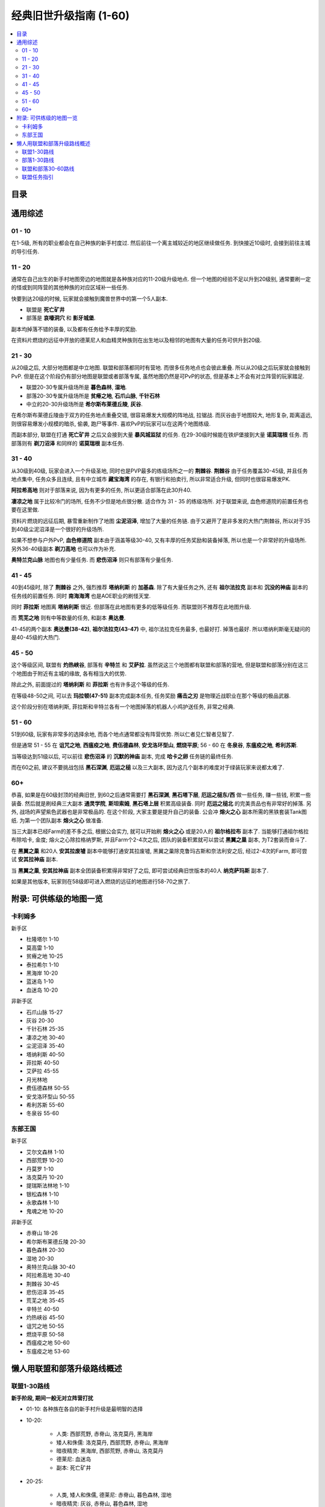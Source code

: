 经典旧世升级指南 (1-60)
==============================================================================


.. contents::
    :local:


目录
------------------------------------------------------------------------------

.. autotoctree::
    :maxdepth: 1


通用综述
------------------------------------------------------------------------------


01 - 10
~~~~~~~~~~~~~~~~~~~~~~~~~~~~~~~~~~~~~~~~~~~~~~~~~~~~~~~~~~~~~~~~~~~~~~~~~~~~~~

在1-5级, 所有的职业都会在自己种族的新手村度过. 然后前往一个离主城较近的地区继续做任务. 到快接近10级时, 会接到前往主城的导引任务. 


11 - 20
~~~~~~~~~~~~~~~~~~~~~~~~~~~~~~~~~~~~~~~~~~~~~~~~~~~~~~~~~~~~~~~~~~~~~~~~~~~~~~
通常在自己出生的新手村地图旁边的地图就是各种族对应的11-20级升级地点. 但一个地图的经验不足以升到20级别, 通常要刷一定的怪或到同阵营的其他种族的对应区域补一些任务. 

快要到达20级的时候, 玩家就会接触到魔兽世界中的第一个5人副本. 

- 联盟是 **死亡矿井**
- 部落是 **哀嚎洞穴** 和 **影牙城堡**. 

副本均掉落不错的装备, 以及都有任务给予丰厚的奖励. 

在资料片燃烧的远征中开放的德莱尼人和血精灵种族则在出生地以及相邻的地图有大量的任务可供升到20级. 


21 - 30
~~~~~~~~~~~~~~~~~~~~~~~~~~~~~~~~~~~~~~~~~~~~~~~~~~~~~~~~~~~~~~~~~~~~~~~~~~~~~~
从20级之后, 大部分地图都是中立地图. 联盟和部落都同时有营地. 而很多任务地点也会彼此重叠. 所以从20级之后玩家就会接触到PvP. 但是在这个阶段仍有部分地图是联盟或者部落专属, 虽然地图仍然是可PvP的状态, 但是基本上不会有对立阵营的玩家踏足. 

- 联盟20-30专属升级场所是 **暮色森林**, **湿地**. 
- 部落20-30专属升级场所是 **贫瘠之地**, **石爪山脉**, **千针石林**
- 中立的20-30升级场所是 **希尔斯布莱德丘陵**, **灰谷**. 

在希尔斯布莱德丘陵由于双方的任务地点重叠交错, 很容易爆发大规模的阵地战, 拉锯战. 而灰谷由于地图较大, 地形复杂, 距离遥远, 则很容易爆发小规模的暗杀, 偷袭, 跑尸等事件. 喜欢PvP的玩家可以在这两个地图练级. 

而副本部分, 联盟在打通 **死亡矿井** 之后又会接到大量 **暴风城监狱** 的任务. 在29-30级时候能在铁炉堡接到大量 **诺莫瑞根** 任务. 而部落则有 **剃刀沼泽** 和同样的 **诺莫瑞根** 副本任务. 


31 - 40
~~~~~~~~~~~~~~~~~~~~~~~~~~~~~~~~~~~~~~~~~~~~~~~~~~~~~~~~~~~~~~~~~~~~~~~~~~~~~~
从30级到40级, 玩家会进入一个升级圣地, 同时也是PVP最多的练级场所之一的 **荆棘谷**. **荆棘谷** 由于任务覆盖30-45级, 并且任务地点集中, 任务众多且连续, 且有中立城市 **藏宝海湾** 的存在, 有银行和拍卖行, 所以非常适合升级, 但同时也很容易爆发PK. 

**阿拉希高地** 则对于部落来说, 因为有更多的任务, 所以更适合部落在此30升40. 

**凄凉之地** 属于比较冷门的场所, 任务不少但是地点很分散. 适合作为 31 - 35 的练级场所. 对于联盟来说, 血色修道院的前置任务也要在这里做. 

资料片燃烧的远征后期, 暴雪重新制作了地图 **尘泥沼泽**, 增加了大量的任务链. 由于又避开了是非多发的大热门荆棘谷, 所以对于35到40级尘泥沼泽是一个很好的升级场所. 

如果不想参与户外PvP, **血色修道院** 副本由于涵盖等级30-40, 又有丰厚的任务奖励和装备掉落, 所以也是一个非常好的升级场所. 另外36-40级副本 **剃刀高地** 也可以作为补充. 

**奥特兰克山脉** 地图也有少量任务. 而 **悲伤沼泽** 则只有部落有少量任务. 


41 - 45
~~~~~~~~~~~~~~~~~~~~~~~~~~~~~~~~~~~~~~~~~~~~~~~~~~~~~~~~~~~~~~~~~~~~~~~~~~~~~~
40到45级时, 除了 **荆棘谷** 之外, 强烈推荐 **塔纳利斯** 的 **加基森**. 除了有大量任务之外, 还有 **祖尔法拉克** 副本和 **沉没的神庙** 副本的任务线的前置任务. 同时 **南海海湾** 也是AOE职业的刷怪天堂. 

同时 **菲拉斯** 地图离 **塔纳利斯** 很近. 但部落在此地图有更多的低等级任务. 而联盟则不推荐在此地图升级. 

而 **荒芜之地** 则有中等数量的任务, 和副本 **奥达曼**. 

41-45的两个副本 **奥达曼(38-42)**, **祖尔法拉克(43-47)** 中, 祖尔法拉克任务最多, 也最好打. 掉落也最好. 所以塔纳利斯毫无疑问的是40-45级的大热门. 


45 - 50
~~~~~~~~~~~~~~~~~~~~~~~~~~~~~~~~~~~~~~~~~~~~~~~~~~~~~~~~~~~~~~~~~~~~~~~~~~~~~~
这个等级区间, 联盟有 **灼热峡谷**, 部落有 **辛特兰** 和 **艾萨拉**. 虽然说这三个地图都有联盟和部落的营地, 但是联盟和部落分别在这三个地图由于附近有主城的缘故, 各有相当大的优势. 

除此之外, 前面提过的 **塔纳利斯** 和 **菲拉斯** 也有许多这个等级的任务. 

在等级48-50之间, 可以去 **玛拉顿(47-51)** 副本完成副本任务, 任务奖励 **痛击之刃** 是物理近战职业在那个等级的极品武器. 

这个阶段分别在塔纳利斯, 菲拉斯和辛特兰各有一个地图掉落的机器人小鸡护送任务, 非常之经典. 


51 - 60
~~~~~~~~~~~~~~~~~~~~~~~~~~~~~~~~~~~~~~~~~~~~~~~~~~~~~~~~~~~~~~~~~~~~~~~~~~~~~~
51到60级, 玩家有非常多的选择余地, 而各个地点通常都没有阵营优势. 所以仁者见仁智者见智了. 

但是通常 51 - 55 在 **诅咒之地**, **西瘟疫之地**, **费伍德森林**, **安戈洛环型山**, **燃烧平原**; 56 - 60 在 **冬泉谷**, **东瘟疫之地**, **希利苏斯**. 

当等级达到51级以后, 可以前往 **悲伤沼泽** 的 **沉默的神庙** 副本, 完成 **哈卡之卵** 任务链的最终任务. 

而在60之前, 建议不要挑战包括 **黑石深渊**, **厄运之槌** 以及三大副本, 因为这几个副本的难度对于绿装玩家来说都太难了. 


60+
~~~~~~~~~~~~~~~~~~~~~~~~~~~~~~~~~~~~~~~~~~~~~~~~~~~~~~~~~~~~~~~~~~~~~~~~~~~~~~
恭喜, 如果是在60级封顶的经典旧世, 到60之后通常需要打 **黑石深渊**, **黑石塔下层**, **厄运之槌东/西** 做一些任务, 赚一些钱, 积累一些装备. 然后就是刷经典三大副本 **通灵学院**, **斯坦索姆**, **黑石塔上层** 积累高级装备. 同时 **厄运之槌北** 的完美贡品也有非常好的掉落. 另外, 战场的声望紫色武器也是非常极品的. 在这个阶段, 大家主要是提升自己的装备. 公会冲 **熔火之心** 副本所需的黑铁套装Tank图纸. 为第一个团队副本 **熔火之心** 做准备. 

当三大副本已经Farm的差不多之后, 根据公会实力, 就可以开始刷 **熔火之心** 或是20人的 **祖尔格拉布** 副本了. 当能够打通祖尔格拉布除哈卡, 金度; 熔火之心除拉格纳罗斯, 并且Farm个2-4次之后, 团队的装备积累就可以尝试 **黑翼之巢** 副本, 为T2套装而奋斗了. 

在 **黑翼之巢** 和20人 **安其拉废墟** 副本中能够打通安其拉废墟, 黑翼之巢除克鲁玛古斯和奈法利安之后, 经过2-4次的Farm, 即可尝试 **安其拉神庙** 副本. 

当 **黑翼之巢**, **安其拉神庙** 副本全团装备积累得非常好了之后, 即可尝试经典旧世版本的40人 **纳克萨玛斯** 副本了. 

如果是其他版本, 玩家则在58级即可进入燃烧的远征的地图进行58-70之旅了. 


附录: 可供练级的地图一览
------------------------------------------------------------------------------


卡利姆多
~~~~~~~~~~~~~~~~~~~~~~~~~~~~~~~~~~~~~~~~~~~~~~~~~~~~~~~~~~~~~~~~~~~~~~~~~~~~~~
新手区

- 杜隆塔尔 1-10
- 莫高雷 1-10
- 贫瘠之地 10-25
- 泰拉希尔 1-10
- 黑海岸 10-20
- 蓝迷岛 1-10
- 血迷岛 10-20

非新手区

- 石爪山脉 15-27
- 灰谷 20-30
- 千针石林 25-35
- 凄凉之地 30-40
- 尘泥沼泽 35-40
- 塔纳利斯 40-50
- 菲拉斯 40-50
- 艾萨拉 45-55
- 月光林地
- 费伍德森林 50-55
- 安戈洛环型山 50-55
- 希利苏斯 55-60
- 冬泉谷 55-60


东部王国
~~~~~~~~~~~~~~~~~~~~~~~~~~~~~~~~~~~~~~~~~~~~~~~~~~~~~~~~~~~~~~~~~~~~~~~~~~~~~~
新手区

- 艾尔文森林 1-10
- 西部荒野 10-20
- 丹莫罗 1-10
- 洛克莫丹 10-20
- 提瑞斯法林地 1-10
- 银松森林 1-10
- 永歌森林 1-10
- 鬼魂之地 10-20

非新手区

- 赤脊山 18-26
- 希尔斯布莱德丘陵 20-30
- 暮色森林 20-30
- 湿地 20-30
- 奥特兰克山脉 30-40
- 阿拉希高地 30-40
- 荆棘谷 30-45
- 悲伤沼泽 35-45
- 荒芜之地 35-45
- 辛特兰 40-50
- 灼热峡谷 45-50
- 诅咒之地 50-55
- 燃烧平原 50-58
- 西瘟疫之地 50-60
- 东瘟疫之地 53-60


懒人用联盟和部落升级路线概述
------------------------------------------------------------------------------

联盟1-30路线
~~~~~~~~~~~~~~~~~~~~~~~~~~~~~~~~~~~~~~~~~~~~~~~~~~~~~~~~~~~~~~~~~~~~~~~~~~~~~~~
**新手阶段, 期间一般无对立阵营打扰**

- 01-10: 各种族在各自的新手村升级是最明智的选择

- 10-20:

	- 人类: 西部荒野, 赤脊山, 洛克莫丹, 黑海岸
	- 矮人和侏儒: 洛克莫丹, 西部荒野, 赤脊山, 黑海岸
	- 暗夜精灵: 黑海岸, 西部荒野, 赤脊山, 洛克莫丹
	- 德莱尼: 血迷岛
	- 副本: 死亡矿井

- 20-25:

	- 人类, 矮人和侏儒, 德莱尼: 赤脊山, 暮色森林, 湿地
	- 暗夜精灵: 灰谷, 赤脊山, 暮色森林, 湿地
	- 副本: 暴风城监狱

- 25-30:

	- 人类, 矮人, 侏儒, 德莱尼: 赤脊山, 暮色森林, 湿地, 希尔布莱德丘陵, 灰谷
	- 暗夜精灵: 灰谷, 石爪山脉, 暮色森林
	- 副本: 诺莫瑞根


部落1-30路线
~~~~~~~~~~~~~~~~~~~~~~~~~~~~~~~~~~~~~~~~~~~~~~~~~~~~~~~~~~~~~~~~~~~~~~~~~~~~~~~
**新手阶段, 期间一般无对立阵营打扰**

- 01-10: 各种族在各自的新手村升级是最明智的选择
- 10-20:

	- 兽人, 巨魔和牛头人: 贫瘠之地
	- 亡灵: 贫瘠之地, 银松森林
	- 血精灵: 鬼魂之地
	- 副本: 怒焰裂谷

- 20-25:

	- 兽人, 巨魔, 牛头人和血精灵: 贫瘠之地, 石爪山脉, 灰谷
	- 亡灵: 贫瘠之地, 银松森林
	- 副本: 哀嚎洞穴, 影牙城堡

- 25-30:

	- 兽人, 巨魔, 牛头人和血精灵: 希尔布莱德丘陵, 千针石林, 灰谷
	- 亡灵: 希尔布莱德丘陵, 千针石林, 灰谷
	- 副本: 剃刀沼泽


联盟和部落30-60路线
~~~~~~~~~~~~~~~~~~~~~~~~~~~~~~~~~~~~~~~~~~~~~~~~~~~~~~~~~~~~~~~~~~~~~~~~~~~~~~~
**PvP阶段, 联盟和部落在同一地图上做任务, PvP常有发生**

- 30-35:

	- 荆棘谷, 阿拉希高地
	- 副本: 血色修道院墓园, 图书馆

- 35-40:

	- 荆棘谷, 尘泥沼泽, 荒芜之地, 凄凉之地, 阿拉希高地
	- 副本: 血色修道院军械库, 大教堂, 剃刀高地

- 40-45: 荆棘谷, 荒芜之地, 塔纳利斯, 菲拉斯, 辛特兰

- 45-50:

	- 艾萨拉, 灼热峡谷, 塔纳利斯, 辛特兰, 菲拉斯
	- 副本: 祖尔法拉克, 奥达曼, 玛拉顿

- 50-55: 燃烧平原, 西瘟疫之地, 费伍德森林, 诅咒之地, 安其洛环形山

	- 副本: 黑石深渊

- 55-60: 东瘟疫之地, 希利苏斯, 冬泉谷


联盟任务指引
~~~~~~~~~~~~~~~~~~~~~~~~~~~~~~~~~~~~~~~~~~~~~~~~~~~~~~~~~~~~~~~~~~~~~~~~~~~~~~~
注: 德莱尼可以在新手村旁的第二个地图升到20级之后再参考本攻略

- 01-10: 各种族新手村任务
- 10-20:

	- 西部荒野, 哨兵岭迪菲亚兄弟会任务线
	- 洛克莫丹, 保卫王国的领土任务线

- 15-20:

	- 赤脊山, 湖畔镇低级任务群
	- 副本任务: 死亡矿井, 暴风城监狱任务线

- 20-24:

	- 暮色森林, 夜色镇低级任务群
	- 赤脊山, 湖畔镇高级任务群

- 24-30:

	- 暮色森林, 夜色镇高级任务群(推荐)
	- 湿地, 米奈希尔港和萨多尔大桥旁的黑铁矮人任务群, 外带法迪尔海湾藏宝海湾黑水海盗隐藏任务群
	- 希尔布莱德丘陵, 南海镇低级任务群
	- 灰谷, 两处联盟营地任务群(推荐)
	- 副本任务: 诺姆瑞根任务线

- 20-27: 烈焰峰, 中央联盟小营地任务群

- 30-40: 荆棘谷, 狩猎任务系列. 反抗军营地任务群和藏宝海湾部分低级任务(推荐)
- 33-40: 凄凉之地, 联盟北部营地任务群, 中央3处地精营地, 左上方隐藏圣杯任务系列, 血色修道院主线系列
- 35-40: 尘泥沼泽, 塞拉摩港任务群, 中立地精营地有大量任务(推荐)
- 35-40: 荒芜之地, 地精营地任务, 石元素任务线(推荐)

- 38-40:

	- 阿拉希高地, 少量任务
	- 副本任务: 剃刀高地, 血色修道院

- 40-50:

	- 凄凉之地, 玛拉顿副本前置任务

- 40-45:

	- 塔纳利斯, 加基森和热砂港的低级任务, 中部的侏儒给的小任务, AOE南海海盗
	- 荆棘谷, 藏宝海湾任务群

- 43-46: 艾萨拉, 联盟营地2个杀萨特的任务
- 43-47: 灼热峡谷, 瑟银兄弟会任务群(推荐)

- 45-50:

	- 菲拉斯, 异种虫洞系列任务, 野人的毛皮系列任务, 拯救机器人任务
	- 辛特兰, 鹰巢山的少量任务, 沉默的神庙哈卡之卵任务链, 拯救机器人任务

- 47-50:

	- 塔纳利斯, 加基森和热砂港的高级任务, 下部羽月废墟任务, 拯救机器人任务
	- 副本任务: 祖尔法拉克, 玛拉顿

- 50-53: 西瘟疫之地, 瘟疫锅任务链和好运符任务
- 50-55: 诅咒之地, 5种buff药品任务, 部落英雄灵魂任务线
- 50-55: 费伍德森林, 木喉熊怪声望任务, 翡翠圣地的加德纳尔任务
- 50-55: 安戈洛环形山, 马绍尔营地任务群
- 52-60: 燃烧平原, 黑石深渊+黑石塔前续任务线
- 55-60: 冬泉谷, 木喉熊怪声望任务, 野兽狩猎, 永望镇任务群
- 55-60: 东瘟疫之地, 爱与家庭任务线, 达隆郡感人的任务线
- 55-60: 希利苏斯任务群
